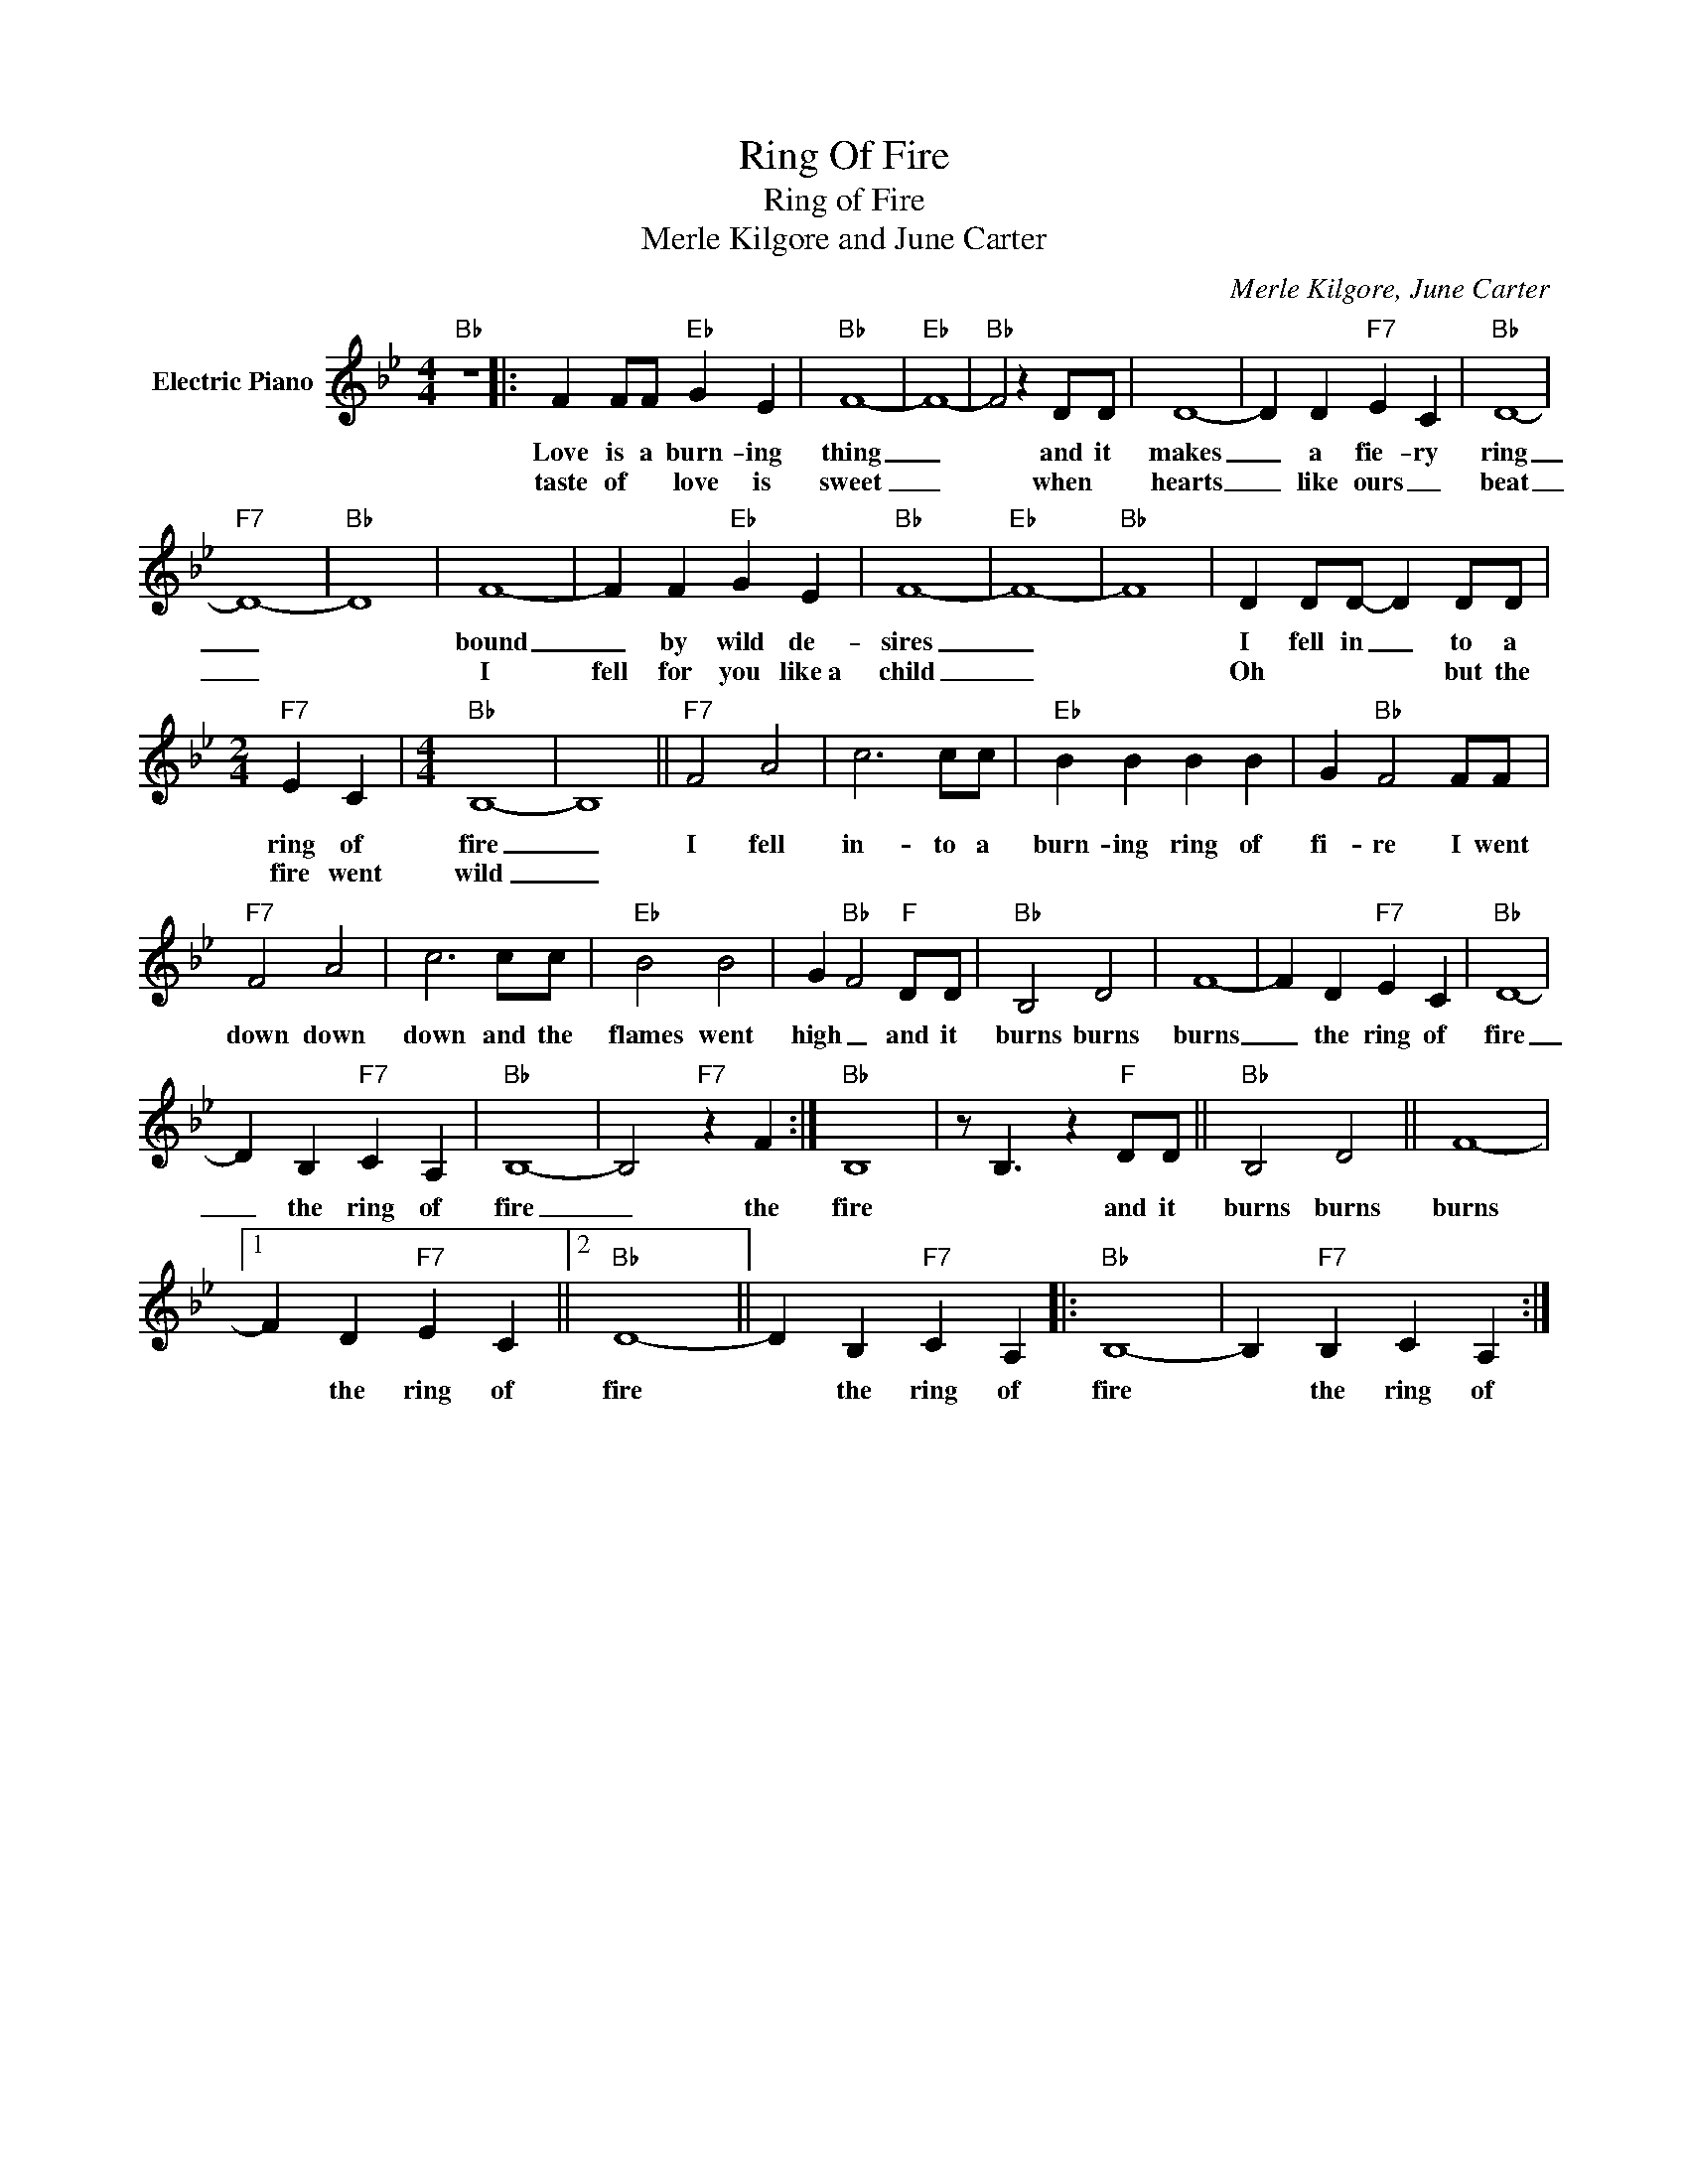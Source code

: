 X:1
T:Ring Of Fire
T:Ring of Fire
T:Merle Kilgore and June Carter
C:Merle Kilgore, June Carter
Z:All Rights Reserved
L:1/4
M:4/4
K:Bb
V:1 treble nm="Electric Piano"
%%MIDI program 4
V:1
"Bb" z4 |: F F/F/"Eb" G E |"Bb" F4- |"Eb" F4- |"Bb" F2 z D/D/ | D4- | D D"F7" E C |"Bb" D4- | %8
w: |Love is a burn- ing|thing|_|* and it|makes|_ a fie- ry|ring|
w: |taste of * love is|sweet|_|* when *|hearts|_ like ours _|beat|
"F7" D4- |"Bb" D4 | F4- | F F"Eb" G E |"Bb" F4- |"Eb" F4- |"Bb" F4 | D D/D/- D D/D/ | %16
w: _||bound|_ by wild de-|sires|_||I fell in _ to a|
w: _||I|fell for you like~a|child|_||Oh * * * but the|
[M:2/4]"F7" E C |[M:4/4]"Bb" B,4- | B,4 ||"F7" F2 A2 | c3 c/c/ |"Eb" B B B B | G"Bb" F2 F/F/ | %23
w: ring of|fire|_|I fell|in- to a|burn- ing ring of|fi- re I went|
w: fire went|wild|_|||||
"F7" F2 A2 | c3 c/c/ |"Eb" B2 B2 | G"Bb" F2"F" D/D/ |"Bb" B,2 D2 | F4- | F D"F7" E C |"Bb" D4- | %31
w: down down|down and the|flames went|high _ and it|burns burns|burns|_ the ring of|fire|
w: ||||||||
 D B,"F7" C A, |"Bb" B,4- | B,2"F7" z F :|"Bb" B,4- | z/ B,3/2 z"F" D/D/ ||"Bb" B,2 D2 || F4- |1 %38
w: _ the ring of|fire|_ the|fire|* and it|burns burns|burns|
w: |||||||
 F D"F7" E C ||2"Bb" D4- || D B,"F7" C A, |:"Bb" B,4- | B,"F7" B, C A, :| %43
w: * the ring of|fire|* the ring of|fire|* the ring of|
w: |||||

